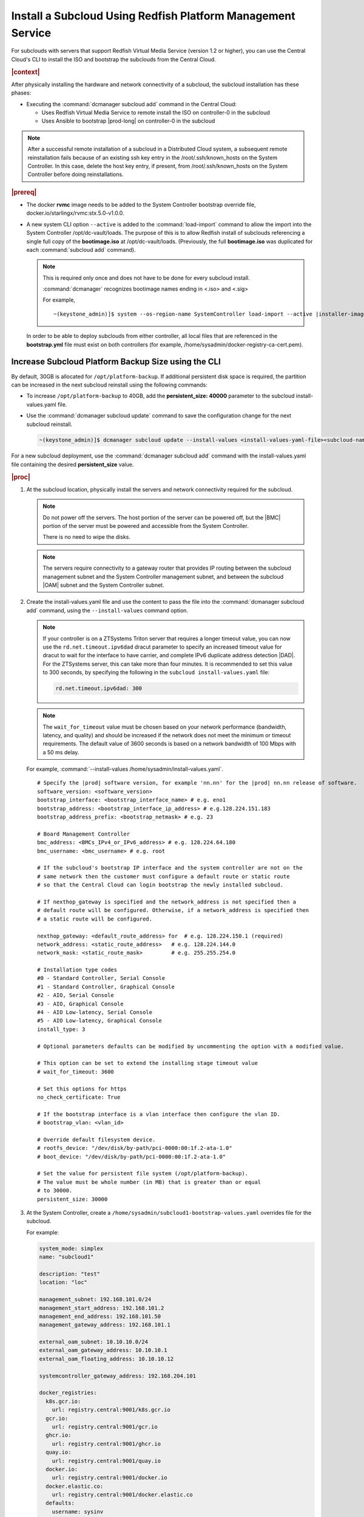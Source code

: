 
.. vbb1579292724479
.. _installing-a-subcloud-using-redfish-platform-management-service:

============================================================
Install a Subcloud Using Redfish Platform Management Service
============================================================

For subclouds with servers that support Redfish Virtual Media Service \(version
1.2 or higher\), you can use the Central Cloud's CLI to install the ISO and
bootstrap the subclouds from the Central Cloud.


.. _installing-a-subcloud-using-redfish-platform-management-service-section-N10022-N1001F-N10001:

.. rubric:: |context|

After physically installing the hardware and network connectivity of a
subcloud, the subcloud installation has these phases:

-   Executing the :command:`dcmanager subcloud add` command in the Central Cloud:

    -   Uses Redfish Virtual Media Service to remote install the ISO on
        controller-0 in the subcloud

    -   Uses Ansible to bootstrap |prod-long| on controller-0 in
        the subcloud


.. note::

    After a successful remote installation of a subcloud in a Distributed Cloud
    system, a subsequent remote reinstallation fails because of an existing ssh
    key entry in the /root/.ssh/known_hosts on the System Controller. In this
    case, delete the host key entry, if present, from /root/.ssh/known_hosts
    on the System Controller before doing reinstallations.

.. rubric:: |prereq|

.. _installing-a-subcloud-using-redfish-platform-management-service-ul-g5j-3f3-qjb:

-   The docker **rvmc** image needs to be added to the System Controller
    bootstrap override file, docker.io/starlingx/rvmc:stx.5.0-v1.0.0.

-   A new system CLI option ``--active`` is added to the
    :command:`load-import` command to allow the import into the
    System Controller /opt/dc-vault/loads. The purpose of this is to allow
    Redfish install of subclouds referencing a single full copy of the
    **bootimage.iso** at /opt/dc-vault/loads. \(Previously, the full
    **bootimage.iso** was duplicated for each :command:`subcloud add`
    command\).

    .. note::

        This is required only once and does not have to be done for every
        subcloud install.

        :command:`dcmanager` recognizes bootimage names ending in <.iso> and
        <.sig>

        For example,

        .. parsed-literal::

            ~(keystone_admin)]$ system --os-region-name SystemController load-import --active |installer-image-name|.iso |installer-image-name|.sig

    In order to be able to deploy subclouds from either controller, all local
    files that are referenced in the **bootstrap.yml** file must exist on both
    controllers \(for example, /home/sysadmin/docker-registry-ca-cert.pem\).

.. _increase-subcloud-platform-backup-size:

----------------------------------------------------
Increase Subcloud Platform Backup Size using the CLI
----------------------------------------------------

By default, 30GB is allocated for ``/opt/platform-backup``. If additional
persistent disk space is required, the partition can be increased in the next
subcloud reinstall using the following commands:

-   To increase ``/opt/platform-backup`` to 40GB, add the **persistent_size: 40000**
    parameter to the subcloud install-values.yaml file.

-   Use the :command:`dcmanager subcloud update` command to save the
    configuration change for the next subcloud reinstall.

    .. code-block:: none

        ~(keystone_admin)]$ dcmanager subcloud update --install-values <install-values-yaml-file><subcloud-name>

For a new subcloud deployment, use the :command:`dcmanager subcloud add`
command with the install-values.yaml file containing the desired
**persistent_size** value.

.. rubric:: |proc|

#.  At the subcloud location, physically install the servers and network
    connectivity required for the subcloud.

    .. note::

       Do not power off the servers. The host portion of the server can be
       powered off, but the |BMC| portion of the server must be powered and
       accessible from the System Controller.

       There is no need to wipe the disks.

    .. note::

       The servers require connectivity to a gateway router that provides IP
       routing between the subcloud management subnet and the System Controller
       management subnet, and between the subcloud |OAM| subnet and the
       System Controller subnet.

    .. include:: /_includes/installing-a-subcloud-using-redfish-platform-management-service.rest
       :start-after: begin-ref-1
       :end-before: end-ref-1

#.  Create the install-values.yaml file and use the content to pass the file
    into the :command:`dcmanager subcloud add` command, using the
    ``--install-values`` command option.

    .. note::

        If your controller is on a ZTSystems Triton server that requires a
        longer timeout value, you can now use the ``rd.net.timeout.ipv6dad``
        dracut parameter to specify an increased timeout value for dracut to
        wait for the interface to have carrier, and complete IPv6 duplicate
        address detection |DAD|. For the ZTSystems server, this can take more
        than four minutes. It is recommended to set this value to 300 seconds,
        by specifying the following in the ``subcloud install-values.yaml``
        file:

        .. code-block:: none

            rd.net.timeout.ipv6dad: 300

    .. note::

        The ``wait_for_timeout`` value must be chosen based on your network
        performance (bandwidth, latency, and quality) and should be increased
        if the network does not meet the minimum or timeout requirements.
        The default value of 3600 seconds is based on a network bandwidth
        of 100 Mbps with a 50 ms delay.

        .. include:: /_includes/installing-a-subcloud-using-redfish-platform-management-service.rest
           :start-after: begin-syslimit
           :end-before: end-syslimit

    For example, :command:`--install-values /home/sysadmin/install-values.yaml`.

    .. parsed-literal::

        # Specify the |prod| software version, for example 'nn.nn' for the |prod| nn.nn release of software.
        software_version: <software_version>
        bootstrap_interface: <bootstrap_interface_name> # e.g. eno1
        bootstrap_address: <bootstrap_interface_ip_address> # e.g.128.224.151.183
        bootstrap_address_prefix: <bootstrap_netmask> # e.g. 23

        # Board Management Controller
        bmc_address: <BMCs_IPv4_or_IPv6_address> # e.g. 128.224.64.180
        bmc_username: <bmc_username> # e.g. root

        # If the subcloud's bootstrap IP interface and the system controller are not on the
        # same network then the customer must configure a default route or static route
        # so that the Central Cloud can login bootstrap the newly installed subcloud.

        # If nexthop_gateway is specified and the network_address is not specified then a
        # default route will be configured. Otherwise, if a network_address is specified then
        # a static route will be configured.

        nexthop_gateway: <default_route_address> for  # e.g. 128.224.150.1 (required)
        network_address: <static_route_address>   # e.g. 128.224.144.0
        network_mask: <static_route_mask>         # e.g. 255.255.254.0

        # Installation type codes
        #0 - Standard Controller, Serial Console
        #1 - Standard Controller, Graphical Console
        #2 - AIO, Serial Console
        #3 - AIO, Graphical Console
        #4 - AIO Low-latency, Serial Console
        #5 - AIO Low-latency, Graphical Console
        install_type: 3

        # Optional parameters defaults can be modified by uncommenting the option with a modified value.

        # This option can be set to extend the installing stage timeout value
        # wait_for_timeout: 3600

        # Set this options for https
        no_check_certificate: True

        # If the bootstrap interface is a vlan interface then configure the vlan ID.
        # bootstrap_vlan: <vlan_id>

        # Override default filesystem device.
        # rootfs_device: "/dev/disk/by-path/pci-0000:00:1f.2-ata-1.0"
        # boot_device: "/dev/disk/by-path/pci-0000:00:1f.2-ata-1.0"

        # Set the value for persistent file system (/opt/platform-backup).
        # The value must be whole number (in MB) that is greater than or equal
        # to 30000.
        persistent_size: 30000

#.  At the System Controller, create a
    ``/home/sysadmin/subcloud1-bootstrap-values.yaml`` overrides file for the
    subcloud.

    For example:

    .. code-block:: none

        system_mode: simplex
        name: "subcloud1"

        description: "test"
        location: "loc"

        management_subnet: 192.168.101.0/24
        management_start_address: 192.168.101.2
        management_end_address: 192.168.101.50
        management_gateway_address: 192.168.101.1

        external_oam_subnet: 10.10.10.0/24
        external_oam_gateway_address: 10.10.10.1
        external_oam_floating_address: 10.10.10.12

        systemcontroller_gateway_address: 192.168.204.101

        docker_registries:
          k8s.gcr.io:
            url: registry.central:9001/k8s.gcr.io
          gcr.io:
            url: registry.central:9001/gcr.io
          ghcr.io:
            url: registry.central:9001/ghcr.io
          quay.io:
            url: registry.central:9001/quay.io
          docker.io:
            url: registry.central:9001/docker.io
          docker.elastic.co:
            url: registry.central:9001/docker.elastic.co
          defaults:
            username: sysinv
            password: <sysinv_password>
            type: docker

    Where <sysinv_password> can be found by running the following command as
    'sysadmin' on the Central Cloud:

    .. code-block:: none

        $ keyring get sysinv services

    This configuration will install container images from the local registry on
    your central cloud. The Central Cloud's local registry's HTTPS Certificate
    must have the Central Cloud's |OAM| IP, **registry.local** and
    **registry.central** in the certificate's |SAN| list. For example, a valid
    certificate contains a |SAN| list:

    .. code-block:: none

        "DNS.1: registry.local DNS.2: registry.central IP.1: floating_management IP.2: floating_OAM"

    If required, run the following command on the Central Cloud prior to
    bootstrapping the subcloud to install the new certificate for the Central
    Cloud with the updated |SAN| list:

    .. code-block:: none

        ~(keystone_admin)]$ system certificate-install -m docker_registry path_to_cert

    If you prefer to install container images from the default external
    registries, make the following substitutions for the **docker_registries**
    sections of the file.

    .. code-block:: none

        docker_registries:
          defaults:
           username: <your_default_registry_username>
           password: <your_default_registry_password>

    .. include:: /_includes/installing-a-subcloud-using-redfish-platform-management-service.rest
       :start-after: begin-subcloud-1
       :end-before: end-subcloud-1

    .. only:: partner

        .. include:: /_includes/installing-a-subcloud-using-redfish-platform-management-service.rest
            :start-after: begin-prepare-files-to-copy-deployment-config
            :end-before: end-prepare-files-to-copy-deployment-config

#.  At the Central Cloud / System Controller, monitor the progress of the
    subcloud install, bootstrapping, and deployment by using the deploy status
    field of the :command:`dcmanager subcloud list` command.

    .. code-block:: none

        ~(keystone_admin)]$ dcmanager subcloud list
        +----+-----------+------------+--------------+---------------+---------+
        | id | name      | management | availability | deploy status | sync    |
        +----+-----------+------------+--------------+---------------+---------+
        |  1 | subcloud1 | unmanaged  | online       | installing    | unknown |
        +----+-----------+------------+--------------+---------------+---------+

    The **deploy status** field has the following values:

    **Pre-Install**
        This status indicates that the ISO for the subcloud is being updated by
        the Central Cloud with the boot menu parameters, and kickstart
        configuration as specified in the install-values.yaml file.

    **Installing**
        This status indicates that the subcloud's ISO is being installed from
        the Central Cloud to the subcloud using the Redfish Virtual Media
        service on the subcloud's |BMC|.

    **Bootstrapping**
        This status indicates that the Ansible bootstrap of |prod-long|
        software on the subcloud's controller-0 is in progress.

    **Complete**
        This status indicates that subcloud deployment is complete.

    The subcloud install, bootstrapping and deployment can take up to 30
    minutes.

    .. caution::
        If there is an installation failure, or a failure during bootstrapping,
        you must delete the subcloud before re-adding it, using the
        :command:`dcmanager subcloud add` command. For more information on
        deleting, managing or unmanaging a subcloud, see :ref:`Managing
        Subclouds Using the CLI <managing-subclouds-using-the-cli>`.

        If there is a deployment failure, do not delete the subcloud, use the
        :command:`subcloud reconfig` command, to reconfigure the subcloud. For
        more information, see :ref:`Managing Subclouds Using the CLI
        <managing-subclouds-using-the-cli>`.

#.  You can also monitor detailed logging of the subcloud installation,
    bootstrapping and deployment by monitoring the following log files on the
    active controller in the Central Cloud.

    ``/var/log/dcmanager/ansible/<subcloud_name>_install.log``

    ``/var/log/dcmanager/ansible/<subcloud_name>_bootstrap.log``


    For example:

    .. code-block:: none

        controller-0:/home/sysadmin# tail /var/log/dcmanager/ansible/subcloud1_install.log
        TASK [wait_for] ****************************************************************
        ok: [subcloud1]

        controller-0:/home/sysadmin# tail /var/log/dcmanager/ansible/subcloud1_bootstrap.log
        k8s.gcr.io: {password: secret, url: null}
        quay.io: {password: secret, url: null}
        )

        TASK [bootstrap/bringup-essential-services : Mark the bootstrap as completed] ***
        changed: [subcloud1]

        PLAY RECAP *********************************************************************
        subcloud1                  : ok=230  changed=137  unreachable=0    failed=0


.. rubric:: |postreq|

.. _installing-a-subcloud-using-redfish-platform-management-service-ul-ixy-lpv-kmb:

-   Provision the newly installed and bootstrapped subcloud.  For detailed
    |prod| deployment procedures for the desired deployment configuration of
    the subcloud, see the post-bootstrap steps of |inst-doc|.

-   Check and update docker registry credentials on the subcloud:

    .. code-block:: none

        REGISTRY="docker-registry"
        SECRET_UUID='system service-parameter-list | fgrep
        $REGISTRY | fgrep auth-secret | awk '{print $10}''
        SECRET_REF='openstack secret list | fgrep $
        {SECRET_UUID} | awk '{print $2}''
        openstack secret get ${SECRET_REF} --payload -f value

    The secret payload should be, "username: sysinv password:<password>". If
    the secret payload is, "username: admin password:<password>", see,
    :ref:`Updating Docker Registry Credentials on a Subcloud
    <updating-docker-registry-credentials-on-a-subcloud>` for more information.

-   For more information on bootstrapping and deploying, see the procedure
    `Install a subcloud
    <https://docs.starlingx.io/deploy_install_guides/r5_release/distributed_cloud/index.html#install-a-subcloud>`__,
    step 4.

